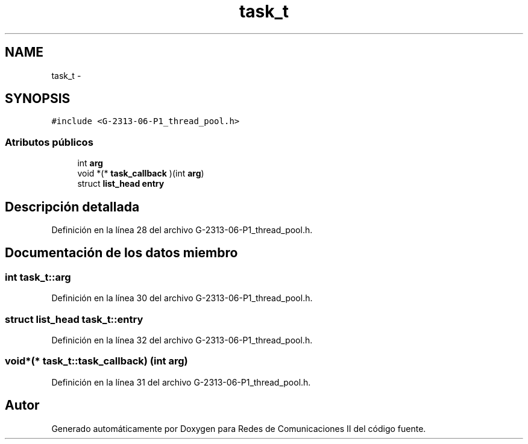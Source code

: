 .TH "task_t" 3 "Lunes, 13 de Marzo de 2017" "Version 1.0" "Redes de Comunicaciones II" \" -*- nroff -*-
.ad l
.nh
.SH NAME
task_t \- 
.SH SYNOPSIS
.br
.PP
.PP
\fC#include <G-2313-06-P1_thread_pool\&.h>\fP
.SS "Atributos públicos"

.in +1c
.ti -1c
.RI "int \fBarg\fP"
.br
.ti -1c
.RI "void *(* \fBtask_callback\fP )(int \fBarg\fP)"
.br
.ti -1c
.RI "struct \fBlist_head\fP \fBentry\fP"
.br
.in -1c
.SH "Descripción detallada"
.PP 
Definición en la línea 28 del archivo G-2313-06-P1_thread_pool\&.h\&.
.SH "Documentación de los datos miembro"
.PP 
.SS "int task_t::arg"

.PP
Definición en la línea 30 del archivo G-2313-06-P1_thread_pool\&.h\&.
.SS "struct \fBlist_head\fP task_t::entry"

.PP
Definición en la línea 32 del archivo G-2313-06-P1_thread_pool\&.h\&.
.SS "void*(* task_t::task_callback) (int \fBarg\fP)"

.PP
Definición en la línea 31 del archivo G-2313-06-P1_thread_pool\&.h\&.

.SH "Autor"
.PP 
Generado automáticamente por Doxygen para Redes de Comunicaciones II del código fuente\&.
